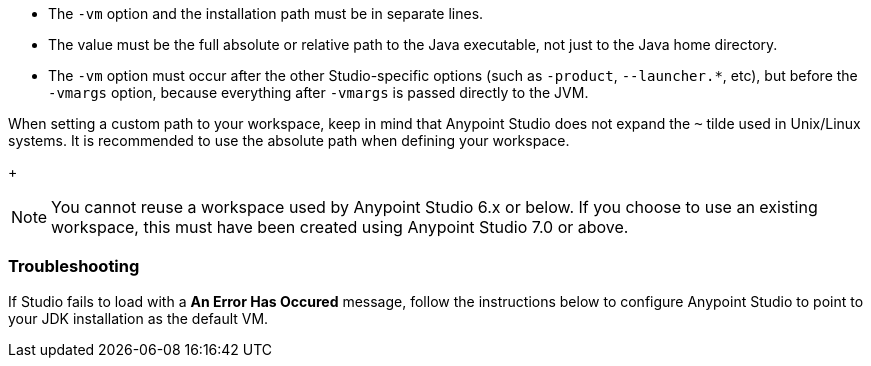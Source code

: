 
// tag::vm-argument[]
* The `-vm` option and the installation path must be in separate lines.
* The value must be the full absolute or relative path to the Java executable, not just to the Java home directory.
* The `-vm` option must occur after the other Studio-specific options (such as `-product`, `--launcher.*`, etc), but before the `-vmargs` option, because everything after `-vmargs` is passed directly to the JVM.
// end::vm-argument[]

// tag::tilde-workspace-reuse-note[]
// tag::tilde-note[]
When setting a custom path to your workspace, keep in mind that Anypoint Studio does not expand the `~` tilde used in Unix/Linux systems. It is recommended to use the absolute path when defining your workspace.
+
// end::tilde-note[]
// tag::workspace-reuse[]
[NOTE]
--
You cannot reuse a workspace used by Anypoint Studio 6.x or below. If you choose to use an existing workspace, this must have been created using Anypoint Studio 7.0 or above.
--

=== Troubleshooting

If Studio fails to load with a *An Error Has Occured* message, follow the instructions below to configure Anypoint Studio to point to your JDK installation as the default VM.
// end::workspace-reuse[]
// end::tilde-workspace-reuse-note[]